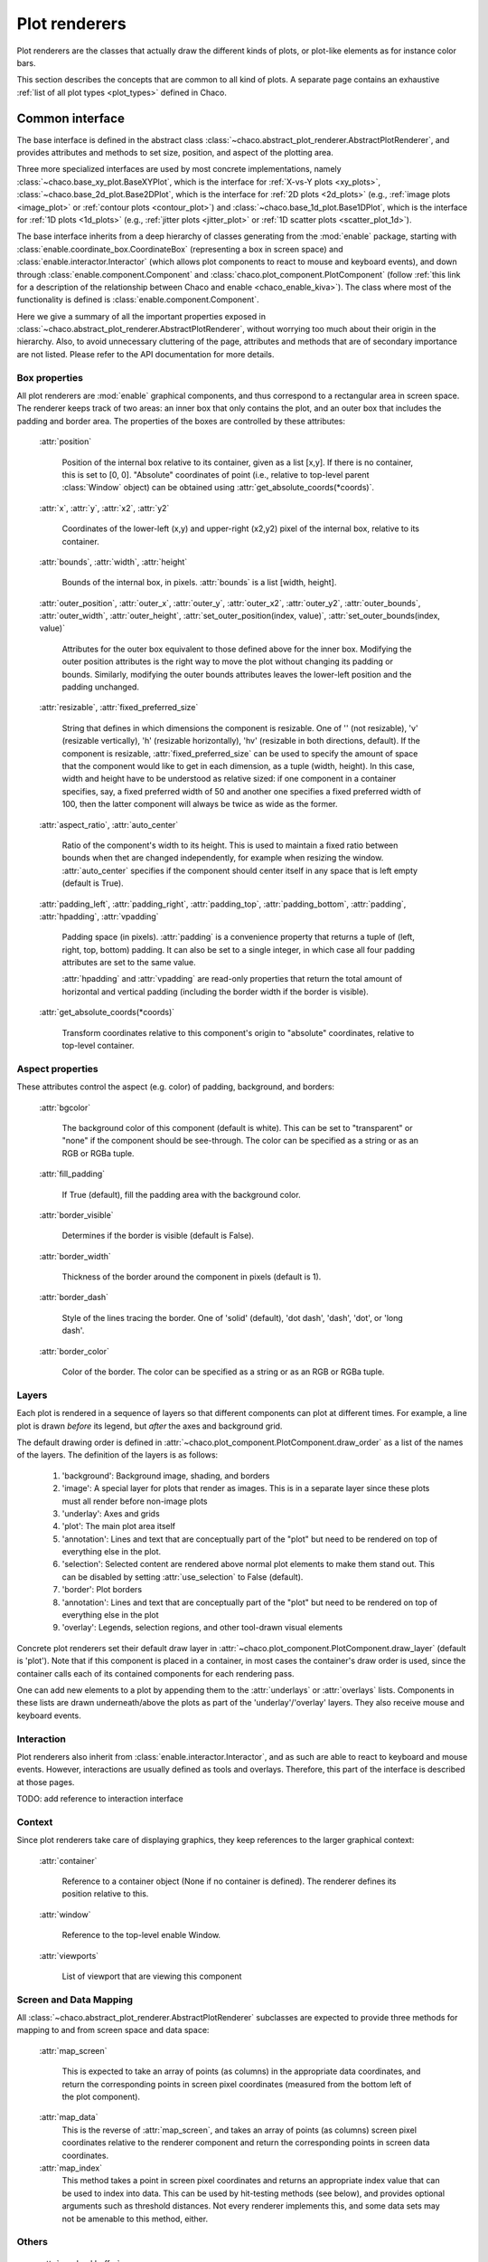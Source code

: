 .. _plot_renderers:

==============
Plot renderers
==============

Plot renderers are the classes that actually draw the different kinds of plots,
or plot-like elements as for instance color bars.

This section describes the concepts that are common to all kind of plots.
A separate page  contains an exhaustive
:ref:`list of all plot types <plot_types>` defined in Chaco.

Common interface
================

The base interface is defined in the abstract class
:class:`~chaco.abstract_plot_renderer.AbstractPlotRenderer`, and provides
attributes and methods to set size, position, and aspect of the
plotting area.

Three more specialized interfaces are used by most concrete implementations,
namely :class:`~chaco.base_xy_plot.BaseXYPlot`, which is the interface
for :ref:`X-vs-Y plots <xy_plots>`,
:class:`~chaco.base_2d_plot.Base2DPlot`, which is the interface for
:ref:`2D plots <2d_plots>` (e.g., :ref:`image plots <image_plot>` or
:ref:`contour plots <contour_plot>`) and
:class:`~chaco.base_1d_plot.Base1DPlot`, which is the interface for
:ref:`1D plots <1d_plots>` (e.g., :ref:`jitter plots <jitter_plot>` or
:ref:`1D scatter plots <scatter_plot_1d>`).

The base interface inherits from a deep hierarchy of classes generating
from the :mod:`enable` package, starting with
:class:`enable.coordinate_box.CoordinateBox` (representing a box in screen
space) and :class:`enable.interactor.Interactor` (which allows plot
components to react to mouse and keyboard events), and down through
:class:`enable.component.Component` and :class:`chaco.plot_component.PlotComponent`
(follow :ref:`this link for a description of the relationship between Chaco and enable <chaco_enable_kiva>`).
The class where most of the functionality is defined is
:class:`enable.component.Component`.

Here we give a summary of all the important properties exposed in
:class:`~chaco.abstract_plot_renderer.AbstractPlotRenderer`, without
worrying too much about their origin in the hierarchy.
Also, to avoid unnecessary cluttering
of the page, attributes and methods that are of secondary importance are not
listed.
Please refer to the API documentation for more details.


Box properties
--------------

All plot renderers are :mod:`enable` graphical components, and thus correspond
to a rectangular area in screen space. The renderer keeps track of two
areas: an inner box that only contains the plot, and an outer box
that includes the padding and border area.
The properties of the boxes are controlled by
these attributes:

    :attr:`position`

      Position of the internal box relative to its container,
      given as a list [x,y].
      If there is no container, this is set to [0, 0].
      "Absolute" coordinates of point (i.e., relative to top-level parent
      :class:`Window` object) can be obtained using
      :attr:`get_absolute_coords(*coords)`.

    :attr:`x`, :attr:`y`, :attr:`x2`, :attr:`y2`

      Coordinates of the lower-left (x,y) and upper-right (x2,y2)
      pixel of the internal box, relative to its container.

    :attr:`bounds`,
    :attr:`width`, :attr:`height`

      Bounds of the internal box, in pixels.
      :attr:`bounds` is a list [width, height].


    :attr:`outer_position`,
    :attr:`outer_x`, :attr:`outer_y`, :attr:`outer_x2`, :attr:`outer_y2`,
    :attr:`outer_bounds`,
    :attr:`outer_width`, :attr:`outer_height`,
    :attr:`set_outer_position(index, value)`,
    :attr:`set_outer_bounds(index, value)`

      Attributes for the outer box equivalent to those defined above for the
      inner box. Modifying the outer position attributes is
      the right way to move the plot without changing its padding or bounds.
      Similarly, modifying the outer bounds attributes leaves the
      lower-left position and the padding unchanged.


    :attr:`resizable`,
    :attr:`fixed_preferred_size`

      String that defines in which dimensions the component is resizable.
      One of '' (not resizable), 'v' (resizable vertically), 'h'
      (resizable horizontally), 'hv' (resizable in both directions, default).
      If the component is resizable, :attr:`fixed_preferred_size`
      can be used to specify the
      amount of space that the component would like to get in each dimension,
      as a tuple (width, height). In this case, width and height have to be
      understood as relative sized: if one component in a container
      specifies, say, a fixed preferred width of 50 and another one
      specifies a fixed preferred width of 100, then the latter component will
      always be twice as wide as the former.

    :attr:`aspect_ratio`,
    :attr:`auto_center`

      Ratio of the component's width to its height. This is used to maintain
      a fixed ratio between bounds when thet are changed independently,
      for example when resizing the window. :attr:`auto_center`
      specifies if the component should center itself in any space
      that is left empty (default is True).

    :attr:`padding_left`,
    :attr:`padding_right`,
    :attr:`padding_top`,
    :attr:`padding_bottom`,
    :attr:`padding`,
    :attr:`hpadding`,
    :attr:`vpadding`

      Padding space (in pixels). :attr:`padding` is a convenience property
      that returns a tuple of (left, right, top, bottom) padding. It can
      also be set to a single integer, in which case all four padding
      attributes are set to the same value.

      :attr:`hpadding` and :attr:`vpadding` are read-only properties that return
      the total amount of horizontal and vertical padding (including
      the border width if the border is visible).

    :attr:`get_absolute_coords(*coords)`

      Transform coordinates relative to this component's origin to
      "absolute" coordinates, relative to top-level container.

Aspect properties
-----------------

These attributes control the aspect (e.g. color) of padding, background,
and borders:

    :attr:`bgcolor`

      The background color of this component (default is white). This can be
      set to "transparent" or "none" if the component should be see-through.
      The color can be specified as a string or as an RGB or RGBa tuple.

    :attr:`fill_padding`

      If True (default), fill the padding area with the background color.

    :attr:`border_visible`

      Determines if the border is visible (default is False).

    :attr:`border_width`

      Thickness of the border around the component in pixels (default is 1).

    :attr:`border_dash`

      Style of the lines tracing the border. One of 'solid' (default),
      'dot dash', 'dash', 'dot', or 'long dash'.

    :attr:`border_color`

      Color of the border.
      The color can be specified as a string or as an RGB or RGBa tuple.


.. _plot_layers:

Layers
------

Each plot is rendered in a sequence of layers so that different components
can plot at different times. For example, a line plot is drawn *before*
its legend, but *after* the axes and background grid.

The default drawing order is defined in
:attr:`~chaco.plot_component.PlotComponent.draw_order` as a list
of the names of the layers. The definition of the layers is as follows:

  1. 'background': Background image, shading, and borders

  2. 'image': A special layer for plots that render as images.  This is in a
     separate layer since these plots must all render before non-image plots

  3. 'underlay': Axes and grids

  4. 'plot': The main plot area itself

  5. 'annotation': Lines and text that are conceptually part of the "plot" but
     need to be rendered on top of everything else in the plot.

  6. 'selection': Selected content are rendered above normal plot elements to
     make them stand out. This can be disabled by setting :attr:`use_selection`
     to False (default).

  7. 'border': Plot borders

  8. 'annotation': Lines and text that are conceptually part of the "plot" but
     need to be rendered on top of everything else in the plot

  9. 'overlay': Legends, selection regions, and other tool-drawn visual
     elements

Concrete plot renderers set their default draw layer in
:attr:`~chaco.plot_component.PlotComponent.draw_layer` (default is 'plot').
Note that if this component is placed in a container, in most cases
the container's draw order is used, since the container calls
each of its contained components for each rendering pass.

One can add new elements to a plot by appending them to the
:attr:`underlays` or :attr:`overlays` lists. Components in these lists
are drawn underneath/above the plots as part of the 'underlay'/'overlay'
layers. They also receive mouse and keyboard events.

Interaction
-----------

Plot renderers also inherit from :class:`enable.interactor.Interactor`, and
as such are able to react to keyboard and mouse events. However, interactions
are usually defined as tools and overlays. Therefore, this part of the
interface is described at those pages.

TODO: add reference to interaction interface

Context
-------

Since plot renderers take care of displaying graphics, they keep references
to the larger graphical context:

    :attr:`container`

      Reference to a container object (None if no container is defined).
      The renderer defines its position relative to this.

    :attr:`window`

      Reference to the top-level enable Window.

    :attr:`viewports`

      List of viewport that are viewing this component

Screen and Data Mapping
-----------------------

All :class:`~chaco.abstract_plot_renderer.AbstractPlotRenderer` subclasses are
expected to provide three methods for mapping to and from screen space and
data space:

    :attr:`map_screen`

        This is expected to take an array of points (as columns) in
        the appropriate data coordinates, and return the corresponding points
        in screen pixel coordinates (measured from the bottom left of the
        plot component).

    :attr:`map_data`
        This is the reverse of :attr:`map_screen`, and takes an array of
        points (as columns) screen pixel coordinates relative to the renderer
        component and return the corresponding points in screen data
        coordinates.

    :attr:`map_index`
        This method takes a point in screen pixel coordinates and returns an
        appropriate index value that can be used to index into data.  This can
        be used by hit-testing methods (see below), and provides optional
        arguments such as threshold distances.  Not every renderer implements
        this, and some data sets may not be amenable to this method, either.

Others
------

    :attr:`use_backbuffer`

      If True, the plot renders itself to an
      offscreen buffer that is cached for later use. If False (default), then
      the component will *never* render itself back-buffered, even if asked
      to do so.

    :attr:`invalidate_and_redraw()`

      Convenience method to invalidate our contents and request redraw.
      This method is sometimes useful when modifying a Chaco plot in an
      ipython shell.


.. _xy_plots:

X-Y Plots interface
===================

The class :class:`chaco.base_xy_plot.BaseXYPlot` defines a more concrete
interface for X-vs-Y plots. First of all, it handles data sources and
data mappers to convert real data into screen coordinates. Second,
it defines shortcuts for plot axes, labels and background grids.

Data-related traits
-------------------

X-Y plots need two sources of data for the X and Y coordinates, and
two mappers to map the data coordinates to screen space. The
data sources are stored in the attributes
:attr:`~chaco.base_xy_plot.BaseXYPlot.index` and
:attr:`~chaco.base_xy_plot.BaseXYPlot.value`, and the
corresponding mappers in
:attr:`~chaco.base_xy_plot.BaseXYPlot.index_mapper` and
:attr:`~chaco.base_xy_plot.BaseXYPlot.value_mapper`.

'Index' and 'value' correspond to either the horizontal 'X' coordinates
or the vertical 'Y' coordinates depending on the orientation of the
plot: for :attr:`~chaco.base_xy_plot.BaseXYPlot.orientation` equal to
'h' (for horizontal, default), indices are on the X-axis, and values
on the Y-axis. The opposite is true when
:attr:`~chaco.base_xy_plot.BaseXYPlot.orientation` is 'v'. The
convenience properties :attr:`~chaco.base_xy_plot.BaseXYPlot.x_mapper`
and :attr:`~chaco.base_xy_plot.BaseXYPlot.y_mapper` allow accessing
the mappers for the two axes in an orientation-independent way.

Finally, the properties
:attr:`~chaco.base_xy_plot.BaseXYPlot.index_range` and
:attr:`~chaco.base_xy_plot.BaseXYPlot.value_range` give direct access to
the data ranges stored in the index and value mappers.

Axis, labels, and grids
-----------------------

:class:`~chaco.base_xy_plot.BaseXYPlot` defines a few properties that are
shortcuts to find axis and grid objects in the
:ref:`underlays and overlays layers <plot_layers>` of the plot:

    :attr:`~chaco.base_xy_plot.BaseXYPlot.hgrid`,
    :attr:`~chaco.base_xy_plot.BaseXYPlot.vgrid`

      Look into the underlays and overlays layers (in this order) for a
      :class:`PlotGrid` object of horizontals / vertical orientation and return
      it. Return None if none is found.

    :attr:`~chaco.base_xy_plot.BaseXYPlot.x_axis`,
    :attr:`~chaco.base_xy_plot.BaseXYPlot.y_axis`

      Look into the underlays and overlays layers (in this order) for a
      :class:`PlotAxis` object positioned to the bottom or top, or to the
      left or right of plot, respectively. Return the axis, or None if
      none is found.

    :attr:`~chaco.base_xy_plot.BaseXYPlot.labels`

      Return a list of all :class:`PlotLabel` objects in the
      overlays and underlays layers.

TODO: add links to axis and grid documentation

Hittest
-------

:class:`~chaco.base_xy_plot.BaseXYPlot` also provides support for "hit tests",
i.e., for finding the data point or plot line closest to a given screen
coordinate. This is typically used to implement interactive tools, for example
to select a plot point with a mouse click.

The main functionality is implemented in the method
:attr:`hittest(screen_pt, threshold=7.0, return_distance=False)`,
which accepts screen coordinates ``(x,y)`` as input argument
:attr:`screen_pt` and returns either 1)
screen coordinates of the closest point on the plot, or 2) the start
and end coordinates of the closest plot line segment, as
a tuple ``((x1,y1), (x2,y2))``. Which of the two behaviors is active
is controlled
by the attribute :attr:`~chaco.base_xy_plot.BaseXYPlot.hittest_type`,
which is one of 'point' (default), or 'line'.
If the closest point or line is further than :attr:`threshold` pixels
away, the methods returns None.

Alternatively, users may call the methods :attr:`get_closest_point`
and :attr:`get_closest_line`.

Others
------

Two more attributes are worth mentioning:

:attr:`~chaco.base_xy_plot.BaseXYPlot.bgcolor`

  This is inherited from the AbstractPlotRenderer interface, but is now
  set to 'transparent` by default.

:attr:`~chaco.base_xy_plot.BaseXYPlot.use_downsampling`

  If this attribute is True, the plot uses downsampling for faster display
  (default is False). In other words, the number of display points depends
  on the plot size and range, and not on the total number of data points
  available.

  .. note::

    At the moment, only :class:`LinePlot` defines a downsampling function,
    while other plots raise a :class:`NotImplementedError` when this
    feature is activated.

.. _twod_plots:

2D Plots interface
==================

The class :class:`chaco.base_2d_plot.Base2DPlot` is the interface for
plots that display data defined on a 2D grid, like for example
image and contour plots. Just like its
companion interface, :ref:`BaseXYPlot <xy_plots>`,
it handles data sources and
data mappers, along with convenient shortcuts to find axes, labels and grids.

Unlike other plot renderers, 2D plots draw on the
:ref:`'image' layer <plot_layers>`, i.e., above any underlay element.

Data-related traits
-------------------

2D plots need two sources of data: one for the coordinates of the 2D grid
on which data is displayed, stored in the attribute
:attr:`~chaco.base_2d_plot.Base2DPlot.index` (a subclass
of :class:`~chaco.grid_data_source.GridDataSource`); and one for the
values of the data at each point of the grid,
:attr:`~chaco.base_2d_plot.Base2DPlot.value` (a subclass
of :class:`~chaco.image_data.ImageData`).
The index data source also needs a 2D mapper,
:attr:`~chaco.base_2d_plot.Base2DPlot.index_mapper`,
to map data coordinates to the screen.

The orientation on screen is set by
:attr:`~chaco.base_2d_plot.Base2DPlot.orientation` (either 'h' -- the
default -- or 'v'), which controls which of the two coordinates
defined in :attr:`~chaco.base_2d_plot.Base2DPlot.index` is mapped to the
X axis. It is possible to access a mapper for the coordinates corresponding
to the individual screen coordinates independently of orientation
using the properties
:attr:`~chaco.base_2d_plot.Base2DPlot.x_mapper`
and :attr:`~chaco.base_2d_plot.Base2DPlot.y_mapper`.

Finally, :attr:`~chaco.base_2d_plot.Base2DPlot.index_range` is a shortcut
to the 2D range of the grid data.

Others
------

The attribute :attr:`~chaco.base_2d_plot.Base2DPlot.alpha` defines the
global transparency value for the whole plot.
It ranges from 0.0 for transparent to 1.0 (default) for full intensity.

.. _1d_plots:

1D Plots Interface
==================

The class :class:`chaco.base_1d_plot.Base1DPlot` defines a more concrete
interface for plots that plot their data along one axis, either horizontal
or vertical. Like the other base plot classes it handles data sources and
data mappers to convert real data into screen coordinates, but unlike the
other classes it doesn't define shortcuts for plot axes, labels and background
grids.  These decorations should either be provided directly when creating the
plot, if they are desired, or provided by plot containers like the
:class:`chaco.data_view.DataView` or :class:`chaco.plot.Plot` classes.

Data-related traits
-------------------

1D plots need one source of data and one mapper to map coordinates to screen
space. The data source is stored in the attribute
:attr:`~chaco.base_1d_plot.Base1DPlot.index` and the corresponding mapper is
:attr:`~chaco.base_1d_plot.Base1DPlot.index_mapper`.

The 'index' corresponds to either the horizontal 'X' coordinates
or the vertical 'Y' coordinates depending on the orientation of the
plot: for :attr:`~chaco.base_1d_plot.Base1DPlot.orientation` equal to
'h' (for horizontal), indices are on the X-axis, and values on the Y-axis.
The opposite is true when :attr:`~chaco.base_xy_plot.base_1d_plot.orientation`
is 'v' (the default). The convenience properties
:attr:`~chaco.base_1d_plot.Base1DPlot.x_mapper` and
:attr:`~chaco.base_1d_plot.Base1DPlot.y_mapper` allow accessing the mappers
for the two axes in an orientation-independent way. The properties take the
value ``None`` for the off-orientation case (ie.
:attr:`~chaco.base_1d_plot.Base1DPlot.x_mapper` is ``None`` for vertical
orientation and :attr:`~chaco.base_1d_plot.Base1DPlot.y_mapper` is ``None``
for horizontal orientation).

Finally, the property :attr:`~chaco.base_1d_plot.Base1DPlot.index_range` gives
direct access to the data ranges stored in the index and value mappers.
